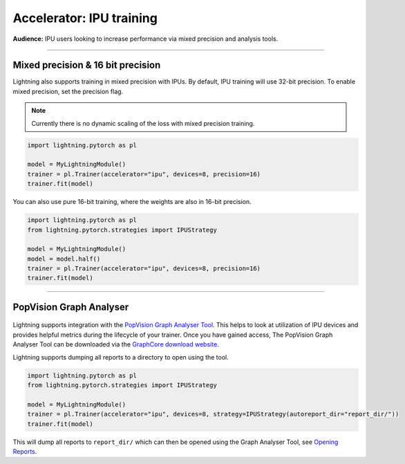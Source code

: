 .. _ipu_intermediate:

Accelerator: IPU training
=========================
**Audience:** IPU users looking to increase performance via mixed precision and analysis tools.


----

Mixed precision & 16 bit precision
----------------------------------

Lightning also supports training in mixed precision with IPUs.
By default, IPU training will use 32-bit precision. To enable mixed precision,
set the precision flag.

.. note::
    Currently there is no dynamic scaling of the loss with mixed precision training.

.. code-block:: python

    import lightning.pytorch as pl

    model = MyLightningModule()
    trainer = pl.Trainer(accelerator="ipu", devices=8, precision=16)
    trainer.fit(model)

You can also use pure 16-bit training, where the weights are also in 16-bit precision.

.. code-block:: python

    import lightning.pytorch as pl
    from lightning.pytorch.strategies import IPUStrategy

    model = MyLightningModule()
    model = model.half()
    trainer = pl.Trainer(accelerator="ipu", devices=8, precision=16)
    trainer.fit(model)

----

PopVision Graph Analyser
------------------------

.. figure:: _static/images/ipu/profiler.png
   :alt: PopVision Graph Analyser
   :width: 500

Lightning supports integration with the `PopVision Graph Analyser Tool <https://docs.graphcore.ai/projects/graph-analyser-userguide/en/latest/>`__. This helps to look at utilization of IPU devices and provides helpful metrics during the lifecycle of your trainer. Once you have gained access, The PopVision Graph Analyser Tool can be downloaded via the `GraphCore download website <https://downloads.graphcore.ai/>`__.

Lightning supports dumping all reports to a directory to open using the tool.

.. code-block:: python

    import lightning.pytorch as pl
    from lightning.pytorch.strategies import IPUStrategy

    model = MyLightningModule()
    trainer = pl.Trainer(accelerator="ipu", devices=8, strategy=IPUStrategy(autoreport_dir="report_dir/"))
    trainer.fit(model)

This will dump all reports to ``report_dir/`` which can then be opened using the Graph Analyser Tool, see `Opening Reports <https://docs.graphcore.ai/projects/graph-analyser-userguide/en/latest/opening-reports.html>`__.
